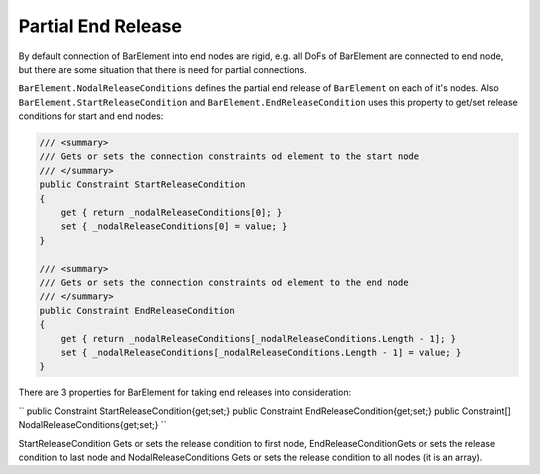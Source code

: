 .. _BarElement-PartialEndRelease:

Partial End Release
--------------
By default connection of BarElement into end nodes are rigid, e.g. all DoFs of BarElement are connected to end node, but there are some situation that there is need for partial connections. 

``BarElement.NodalReleaseConditions`` defines the partial end release of ``BarElement`` on each of it's nodes. Also ``BarElement.StartReleaseCondition`` and ``BarElement.EndReleaseCondition`` uses this property to get/set release conditions for start and end nodes:

.. code-block:: cs

     /// <summary>
     /// Gets or sets the connection constraints od element to the start node
     /// </summary>
     public Constraint StartReleaseCondition
     {
         get { return _nodalReleaseConditions[0]; }
         set { _nodalReleaseConditions[0] = value; }
     }

     /// <summary>
     /// Gets or sets the connection constraints od element to the end node
     /// </summary>
     public Constraint EndReleaseCondition
     {
         get { return _nodalReleaseConditions[_nodalReleaseConditions.Length - 1]; }
         set { _nodalReleaseConditions[_nodalReleaseConditions.Length - 1] = value; }
     }
	 
There are 3 properties for BarElement for taking end releases into consideration:

``
public Constraint StartReleaseCondition{get;set;}
public Constraint EndReleaseCondition{get;set;}
public Constraint[] NodalReleaseConditions{get;set;}
``

StartReleaseCondition Gets or sets the release condition to first node, EndReleaseConditionGets or sets the release condition to last node and NodalReleaseConditions Gets or sets the release condition to all nodes (it is an array).

